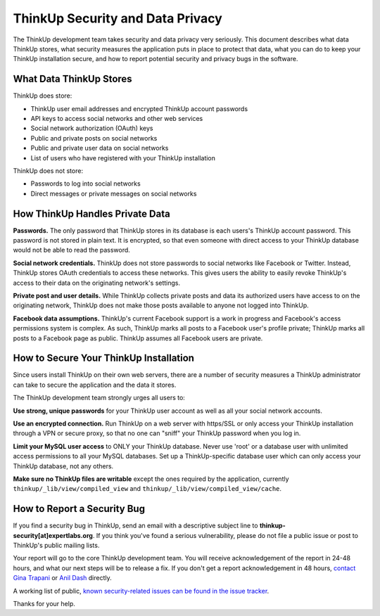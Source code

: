 ThinkUp Security and Data Privacy
=================================

The ThinkUp development team takes security and data privacy very seriously. This document describes what data ThinkUp
stores, what security measures the application puts in place to protect that data, what you can do to keep your ThinkUp
installation secure, and how to report potential security and privacy bugs in the software.

What Data ThinkUp Stores
------------------------

ThinkUp does store:

* ThinkUp user email addresses and encrypted ThinkUp account passwords
* API keys to access social networks and other web services
* Social network authorization (OAuth) keys
* Public and private posts on social networks
* Public and private user data on social networks
* List of users who have registered with your ThinkUp installation

ThinkUp does not store:

* Passwords to log into social networks
* Direct messages or private messages on social networks

How ThinkUp Handles Private Data
--------------------------------

**Passwords.** The only password that ThinkUp stores in its database is each users's ThinkUp account password. This
password is not stored in plain text. It is encrypted, so that even someone with direct access to your ThinkUp
database would not be able to read the password.

**Social network credentials.** ThinkUp does not store passwords to social networks like Facebook or Twitter. Instead,
ThinkUp stores OAuth credentials to access these networks. This gives users the ability to easily revoke ThinkUp's
access to their data on the originating network's settings.

**Private post and user details.** While ThinkUp collects private posts and data its authorized users have access to on
the originating network, ThinkUp does not make those posts available to anyone not logged into ThinkUp.

**Facebook data assumptions.** ThinkUp's current Facebook support is a work in progress and Facebook's access
permissions system is complex. As such, ThinkUp marks all posts to a Facebook user's profile private; ThinkUp marks
all posts to a Facebook page as public. ThinkUp assumes all Facebook users are private.

How to Secure Your ThinkUp Installation
---------------------------------------

Since users install ThinkUp on their own web servers, there are a number of security measures a ThinkUp administrator
can take to secure the application and the data it stores.

The ThinkUp development team strongly urges all users to:

**Use strong, unique passwords** for your ThinkUp user account as well as all your social network accounts.

**Use an encrypted connection.** Run ThinkUp on a web server with https/SSL or only access your ThinkUp installation
through a VPN or secure proxy, so that no one can "sniff" your ThinkUp password when you log in.

**Limit your MySQL user access** to ONLY your ThinkUp database. Never use 'root' or a database user with unlimited
access permissions to all your MySQL databases. Set up a ThinkUp-specific database user which can only access your
ThinkUp database, not any others.

**Make sure no ThinkUp files are writable** except the ones required by the application, currently 
``thinkup/_lib/view/compiled_view`` and ``thinkup/_lib/view/compiled_view/cache``.

How to Report a Security Bug
----------------------------

If you find a security bug in ThinkUp, send an email with a descriptive subject line to 
**thinkup-security[at]expertlabs.org**. If you think you've found a serious vulnerability, please do not file a public
issue or post to ThinkUp's public mailing lists.

Your report will go to the core ThinkUp development team. You will receive acknowledgement of the report in 24-48
hours, and what our next steps will be to release a fix. If you don't get a report acknowledgement in 48 hours,
`contact Gina Trapani <http://www.google.com/profiles/u/0/ginatrapani/contactme>`_ or 
`Anil Dash <http://dashes.com/anil>`_ directly.

A working list of public, `known security-related issues can be found in the issue
tracker <https://github.com/ginatrapani/ThinkUp/issues?labels=security>`_.

Thanks for your help.